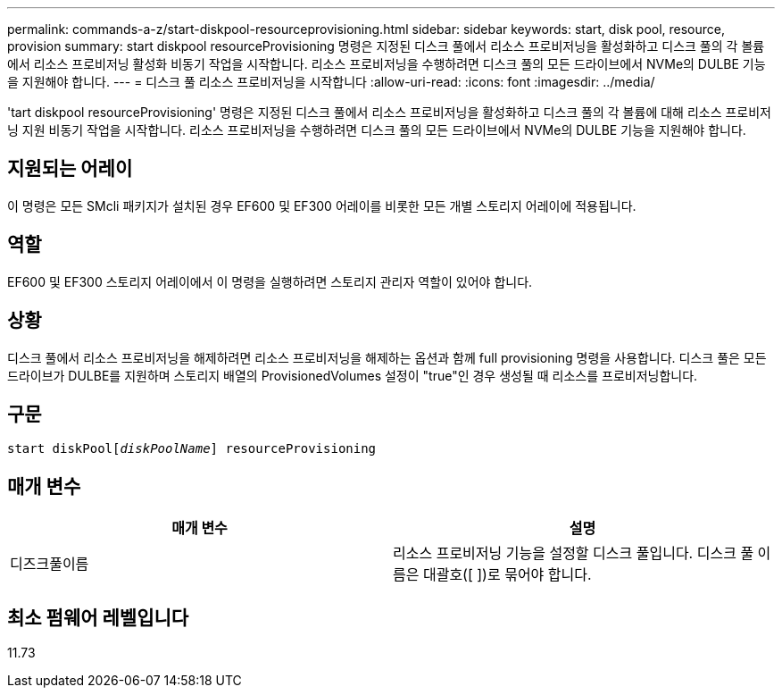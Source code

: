 ---
permalink: commands-a-z/start-diskpool-resourceprovisioning.html 
sidebar: sidebar 
keywords: start, disk pool, resource, provision 
summary: start diskpool resourceProvisioning 명령은 지정된 디스크 풀에서 리소스 프로비저닝을 활성화하고 디스크 풀의 각 볼륨에서 리소스 프로비저닝 활성화 비동기 작업을 시작합니다. 리소스 프로비저닝을 수행하려면 디스크 풀의 모든 드라이브에서 NVMe의 DULBE 기능을 지원해야 합니다. 
---
= 디스크 풀 리소스 프로비저닝을 시작합니다
:allow-uri-read: 
:icons: font
:imagesdir: ../media/


[role="lead"]
'tart diskpool resourceProvisioning' 명령은 지정된 디스크 풀에서 리소스 프로비저닝을 활성화하고 디스크 풀의 각 볼륨에 대해 리소스 프로비저닝 지원 비동기 작업을 시작합니다. 리소스 프로비저닝을 수행하려면 디스크 풀의 모든 드라이브에서 NVMe의 DULBE 기능을 지원해야 합니다.



== 지원되는 어레이

이 명령은 모든 SMcli 패키지가 설치된 경우 EF600 및 EF300 어레이를 비롯한 모든 개별 스토리지 어레이에 적용됩니다.



== 역할

EF600 및 EF300 스토리지 어레이에서 이 명령을 실행하려면 스토리지 관리자 역할이 있어야 합니다.



== 상황

디스크 풀에서 리소스 프로비저닝을 해제하려면 리소스 프로비저닝을 해제하는 옵션과 함께 full provisioning 명령을 사용합니다. 디스크 풀은 모든 드라이브가 DULBE를 지원하며 스토리지 배열의 ProvisionedVolumes 설정이 "true"인 경우 생성될 때 리소스를 프로비저닝합니다.



== 구문

[source, cli, subs="+macros"]
----
start diskPoolpass:quotes[[_diskPoolName_]] resourceProvisioning
----


== 매개 변수

[cols="2*"]
|===
| 매개 변수 | 설명 


 a| 
디즈크풀이름
 a| 
리소스 프로비저닝 기능을 설정할 디스크 풀입니다. 디스크 풀 이름은 대괄호([ ])로 묶어야 합니다.

|===


== 최소 펌웨어 레벨입니다

11.73
